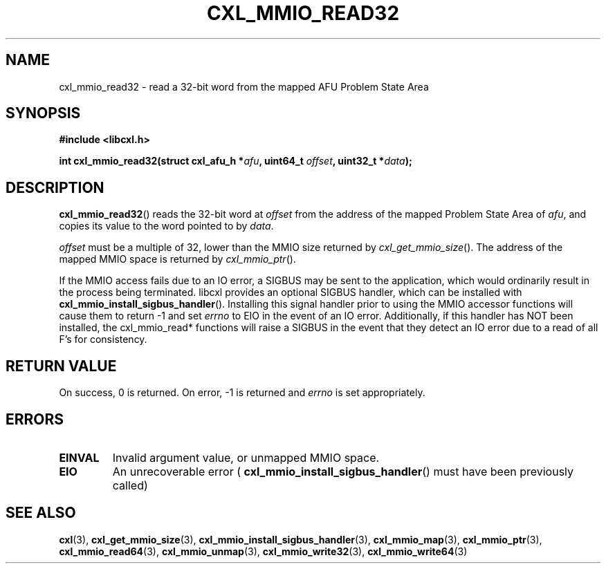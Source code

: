 .\" Copyright 2015 IBM Corp.
.\"
.TH CXL_MMIO_READ32 3 2016-05-25 "LIBCXL 1.4" "CXL Programmer's Manual"
.SH NAME
cxl_mmio_read32 \- read a 32-bit word from the mapped AFU Problem State Area
.SH SYNOPSIS
.B #include <libcxl.h>
.PP
.B "int cxl_mmio_read32(struct cxl_afu_h "
.BI * afu ", uint64_t " offset ,
.BI "uint32_t *" data );
.SH DESCRIPTION
.BR cxl_mmio_read32 ()
reads the 32-bit word at
.I offset
from the address of the mapped Problem State Area of
.IR afu ,
and copies its value to the word pointed to by
.IR data .
.PP
.I offset
must be a multiple of 32, lower than the MMIO size returned by
.IR cxl_get_mmio_size ().
The address of the mapped MMIO space is returned by
.IR cxl_mmio_ptr ().
.PP
If the MMIO access fails due to an IO error, a SIGBUS may be sent to the
application, which would ordinarily result in the process being terminated.
libcxl provides an optional SIGBUS handler, which can be installed with
.BR cxl_mmio_install_sigbus_handler ().
Installing this signal handler prior to using the MMIO accessor functions will
cause them to return -1 and set
.I errno
to EIO in the event of an IO error.  Additionally, if this handler has NOT been
installed, the cxl_mmio_read* functions will raise a SIGBUS in the event that
they detect an IO error due to a read of all F's for consistency.
.SH RETURN VALUE
On success, 0 is returned.
On error, \-1 is returned and
.I errno
is set appropriately.
.SH ERRORS
.TP
.B EINVAL
Invalid argument value, or unmapped MMIO space.
.TP
.B EIO
An unrecoverable error (
.BR cxl_mmio_install_sigbus_handler ()
must have been previously called)
.SH SEE ALSO
.BR cxl (3),
.BR cxl_get_mmio_size (3),
.BR cxl_mmio_install_sigbus_handler (3),
.BR cxl_mmio_map (3),
.BR cxl_mmio_ptr (3),
.BR cxl_mmio_read64 (3),
.BR cxl_mmio_unmap (3),
.BR cxl_mmio_write32 (3),
.BR cxl_mmio_write64 (3)
